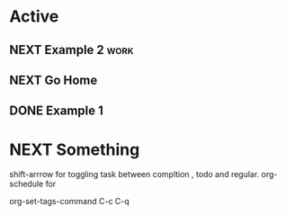 * Active

** NEXT Example 2                                                     :work:
SCHEDULED: <2023-05-14 Sun>
:PROPERTIES:
:Effort:   5
:END:
** NEXT Go Home
:PROPERTIES:
:Effort:   20
:END:

** DONE Example 1
CLOSED: [2023-05-11 Thu 10:16] SCHEDULED: <2023-05-12 Fri>
* NEXT Something
:LOGBOOK:
- State "HOLD"       from "WAIT"       [2023-05-11 Thu 18:54]
- State "DONE"       from "NEXT"       [2023-05-11 Thu 18:54]
:END:

shift-arrrow for toggling task between compltion , todo and regular.
org-schedule for

org-set-tags-command C-c C-q


